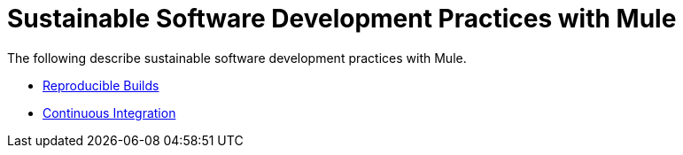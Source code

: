 = Sustainable Software Development Practices with Mule
:keywords: mule, esb, studio, anypoint studio, best practices

The following describe sustainable software development practices with Mule.

* link:https://docs.mulesoft.com/mule-user-guide/v/3.7/reproducible-builds[Reproducible Builds]
* link:/mule\-user\-guide/v/3\.6/continuous-integration[Continuous Integration]
